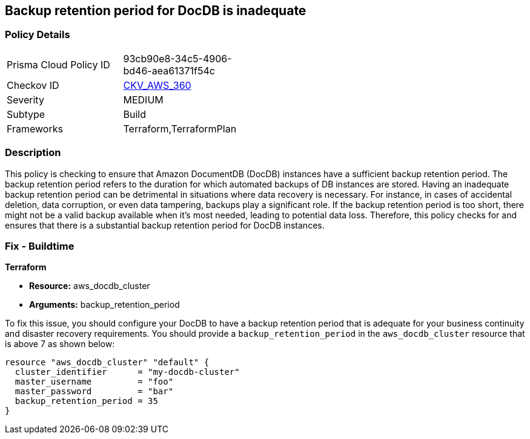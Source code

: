 
== Backup retention period for DocDB is inadequate

=== Policy Details

[width=45%]
[cols="1,1"]
|===
|Prisma Cloud Policy ID
| 93cb90e8-34c5-4906-bd46-aea61371f54c

|Checkov ID
| https://github.com/bridgecrewio/checkov/blob/main/checkov/terraform/checks/resource/aws/DocDBBackupRetention.py[CKV_AWS_360]

|Severity
|MEDIUM

|Subtype
|Build

|Frameworks
|Terraform,TerraformPlan

|===

=== Description

This policy is checking to ensure that Amazon DocumentDB (DocDB) instances have a sufficient backup retention period. The backup retention period refers to the duration for which automated backups of DB instances are stored. Having an inadequate backup retention period can be detrimental in situations where data recovery is necessary. For instance, in cases of accidental deletion, data corruption, or even data tampering, backups play a significant role. If the backup retention period is too short, there might not be a valid backup available when it's most needed, leading to potential data loss. Therefore, this policy checks for and ensures that there is a substantial backup retention period for DocDB instances.

=== Fix - Buildtime

*Terraform*

* *Resource:* aws_docdb_cluster
* *Arguments:* backup_retention_period

To fix this issue, you should configure your DocDB to have a backup retention period that is adequate for your business continuity and disaster recovery requirements. You should provide a `backup_retention_period` in the `aws_docdb_cluster` resource that is above 7 as shown below:

[source,go]
----
resource "aws_docdb_cluster" "default" {
  cluster_identifier      = "my-docdb-cluster"
  master_username         = "foo"
  master_password         = "bar"
  backup_retention_period = 35
}
----

